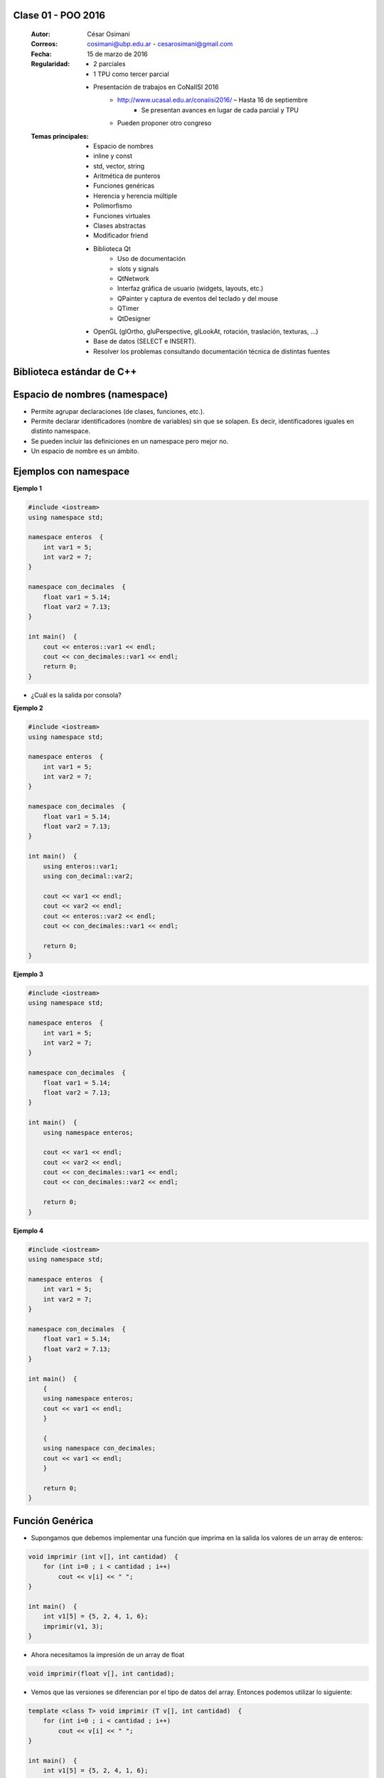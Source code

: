 .. -*- coding: utf-8 -*-

.. _rcs_subversion:

Clase 01 - POO 2016
===================

    :Autor: César Osimani
    :Correos: cosimani@ubp.edu.ar - cesarosimani@gmail.com
    :Fecha: 15 de marzo de 2016
    :Regularidad: 
    	- 2 parciales 
	- 1 TPU como tercer parcial
	- Presentación de trabajos en CoNaIISI 2016
		- http://www.ucasal.edu.ar/conaiisi2016/ – Hasta 16 de septiembre
			- Se presentan avances en lugar de cada parcial y TPU
	    	- Pueden proponer otro congreso
    :Temas principales: 
		- Espacio de nombres
		- inline y const
		- std, vector, string
		- Aritmética de punteros
		- Funciones genéricas
		- Herencia y herencia múltiple
		- Polimorfismo
		- Funciones virtuales
		- Clases abstractas
		- Modificador friend
		- Biblioteca Qt
			- Uso de documentación
			- slots y signals
			- QtNetwork
			- Interfaz gráfica de usuario (widgets, layouts, etc.)
			- QPainter y captura de eventos del teclado y del mouse
			- QTimer
			- QtDesigner
		- OpenGL (glOrtho, gluPerspective, glLookAt, rotación, traslación, texturas, ...)
		- Base de datos (SELECT e INSERT).
		- Resolver los problemas consultando documentación técnica de distintas fuentes


Biblioteca estándar de C++
==========================

.. figure:: images/clase01/comparacion_cpp_c.png

Espacio de nombres (namespace)
==============================

- Permite agrupar declaraciones (de clases, funciones, etc.).
- Permite declarar identificadores (nombre de variables) sin que se solapen. Es decir, identificadores iguales en distinto namespace.
- Se pueden incluir las definiciones en un namespace pero mejor no.
- Un espacio de nombre es un ámbito.

Ejemplos con namespace
======================

**Ejemplo 1**

.. code-block:: c

	#include <iostream>
	using namespace std;

	namespace enteros  {
	    int var1 = 5;
	    int var2 = 7;
	}

	namespace con_decimales  {
	    float var1 = 5.14;
	    float var2 = 7.13;
	}

	int main()  {
	    cout << enteros::var1 << endl;
	    cout << con_decimales::var1 << endl;
	    return 0;
	}

- ¿Cuál es la salida por consola?

.. ..

 <!---  
 Publica:    5    5.14		(para ocultar requiere una primer linea con .. ..    Los que queremos ocultar debe tener el menos un espacio)
 --->

**Ejemplo 2**

.. code-block:: c

	#include <iostream>
	using namespace std;
	
	namespace enteros  {
	    int var1 = 5;
	    int var2 = 7;
	}
	
	namespace con_decimales  {
	    float var1 = 5.14;
	    float var2 = 7.13;
	}
	
	int main()  {
	    using enteros::var1;
	    using con_decimal::var2;

	    cout << var1 << endl;
	    cout << var2 << endl;
	    cout << enteros::var2 << endl;
	    cout << con_decimales::var1 << endl;

	    return 0;
	}

.. ..

 <!---  
 Publica:    5		7.13		7		5.14
 --->

**Ejemplo 3**

.. code-block:: c

	#include <iostream>
	using namespace std;

	namespace enteros  {
	    int var1 = 5;
	    int var2 = 7;
	}
	
	namespace con_decimales  {
	    float var1 = 5.14;
	    float var2 = 7.13;
	}

	int main()  {
	    using namespace enteros;

	    cout << var1 << endl;
	    cout << var2 << endl;
	    cout << con_decimales::var1 << endl;
	    cout << con_decimales::var2 << endl;

	    return 0;
	}

.. ..

 <!---  
 Publica:    5		7		5.14		7.13
 --->

**Ejemplo 4**

.. code-block:: c

	#include <iostream>
	using namespace std;

	namespace enteros  {
	    int var1 = 5;
	    int var2 = 7;
	}
	
	namespace con_decimales  {
	    float var1 = 5.14;
	    float var2 = 7.13;
	}
	
	int main()  {
	    {
	    using namespace enteros;
	    cout << var1 << endl;
	    }

	    {
	    using namespace con_decimales;
	    cout << var1 << endl;
	    }

	    return 0;
	}

.. ..

 <!---  
 Publica:    5		5.14
 --->

 
Función Genérica
================

- Supongamos que debemos implementar una función que imprima en la salida los valores de un array de enteros:

.. code-block:: c

	void imprimir (int v[], int cantidad)  {
	    for (int i=0 ; i < cantidad ; i++)
	        cout << v[i] << " ";
	}

	int main()  {
	    int v1[5] = {5, 2, 4, 1, 6};
	    imprimir(v1, 3);
	}

- Ahora necesitamos la impresión de un array de float

.. code-block:: c

	void imprimir(float v[], int cantidad);

- Vemos que las versiones se diferencian por el tipo de datos del array. Entonces podemos utilizar lo siguiente:

.. code-block:: c

	template <class T> void imprimir (T v[], int cantidad)  {
	    for (int i=0 ; i < cantidad ; i++)
	        cout << v[i] << " ";
	}

	int main()  {
	    int v1[5] = {5, 2, 4, 1, 6};
	    float v2[4] = {2.3, 5.1, 0, 2};

	    imprimir(v1, 5);  // qué pasa pongo cantidad 10 -> Publica basura 
	    imprimir(v2, 2);
	}

- El compilador utiliza el código de la función genérica como plantilla para crear automáticamente dos funciones sustituyendo T por el tipo de dato concreto.

.. code-block:: c

	Con T = int     >    void imprimir(int v[], int cantidad)

	Con T = float   >    void imprimir(float v[], int cantidad)

- Aquí, la única operación que realizamos sobre los valores de tipo T es:

.. code-block:: c

	cout << v[i]

- Esto pone una restricción, ya que sólo se admitirá los tipos de datos para los que se puedan imprimir en pantalla con:

.. code-block:: c

	cout <<

**Ejercicio 1**

- Escribir en C++ una función genérica para ordenar e imprimir un array (sólo tipos int, float y char). Que la publicación sea ordenada utilizando el método de ordenamiento por inserción.
